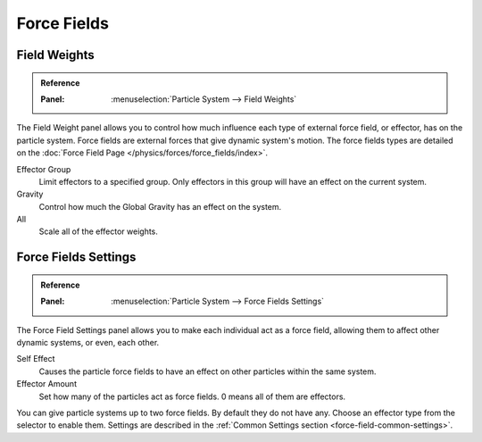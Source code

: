 
************
Force Fields
************

Field Weights
=============

.. admonition:: Reference
   :class: refbox

   :Panel:     :menuselection:`Particle System --> Field Weights`

The Field Weight panel allows you to control how much influence each type of external force field, or effector,
has on the particle system. Force fields are external forces that give dynamic system's motion.
The force fields types are detailed on the :doc:`Force Field Page </physics/forces/force_fields/index>`.

Effector Group
   Limit effectors to a specified group. Only effectors in this group will have an effect on the current system.
Gravity
   Control how much the Global Gravity has an effect on the system.
All
   Scale all of the effector weights.


Force Fields Settings
=====================

.. admonition:: Reference
   :class: refbox

   :Panel:     :menuselection:`Particle System --> Force Fields Settings`

The Force Field Settings panel allows you to make each individual act as a force field,
allowing them to affect other dynamic systems, or even, each other.

Self Effect
   Causes the particle force fields to have an effect on other particles within the same system.
Effector Amount
   Set how many of the particles act as force fields. 0 means all of them are effectors.

You can give particle systems up to two force fields. By default they do not have any.
Choose an effector type from the selector to enable them.
Settings are described in the :ref:`Common Settings section <force-field-common-settings>`.

